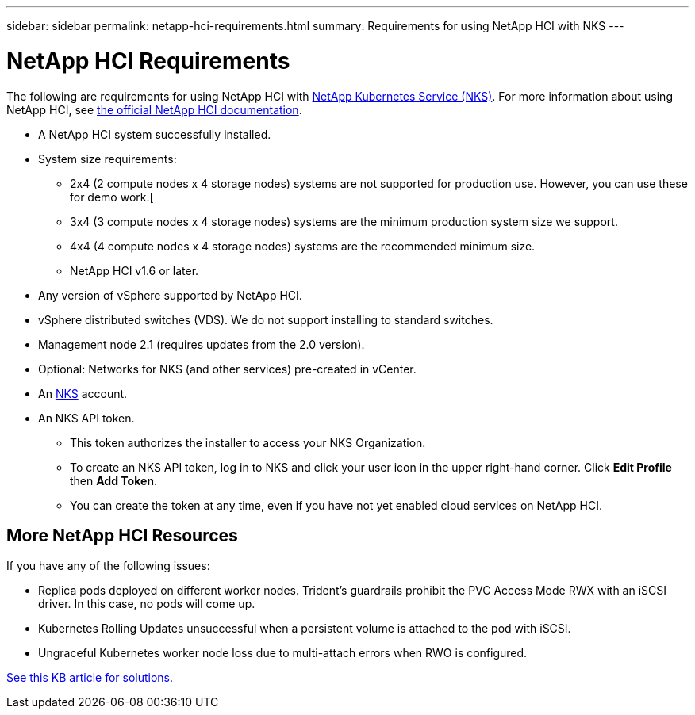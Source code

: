 ---
sidebar: sidebar
permalink: netapp-hci-requirements.html
summary: Requirements for using NetApp HCI with NKS
---

= NetApp HCI Requirements

The following are requirements for using NetApp HCI with https://nks.netapp.io[NetApp Kubernetes Service (NKS)]. For more information about using NetApp HCI, see https://docs.netapp.com/us-en/hci/docs/index.html[the official NetApp HCI documentation].

* A NetApp HCI system successfully installed.
* System size requirements:
    - 2x4 (2 compute nodes x 4 storage nodes) systems are not supported for production use. However, you can use these for demo work.[
    - 3x4 (3 compute nodes x 4 storage nodes) systems are the minimum production system size we support.
    - 4x4 (4 compute nodes x 4 storage nodes) systems are the recommended minimum size.
    - NetApp HCI v1.6 or later.
* Any version of vSphere supported by NetApp HCI.
* vSphere distributed switches (VDS). We do not support installing to standard switches.
* Management node 2.1 (requires updates from the 2.0 version).
* Optional: Networks for NKS (and other services) pre-created in vCenter.
* An https://nks.netapp.io[NKS] account.
* An NKS API token.
    - This token authorizes the installer to access your NKS Organization.
    - To create an NKS API token, log in to NKS and click your user icon in the upper right-hand corner. Click **Edit Profile** then **Add Token**.
    - You can create the token at any time, even if you have not yet enabled cloud services on NetApp HCI.

== More NetApp HCI Resources

If you have any of the following issues:

* Replica pods deployed on different worker nodes. Trident’s guardrails prohibit the PVC Access Mode RWX with an iSCSI driver.  In this case, no pods will come up.
* Kubernetes Rolling Updates unsuccessful when a persistent volume is attached to the pod with iSCSI.
* Ungraceful Kubernetes worker node loss due to multi-attach errors when RWO is configured.

https://kb.netapp.com/app/answers/answer_view/a_id/1091520[See this KB article for solutions.]
